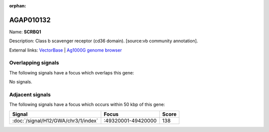 :orphan:

AGAP010132
=============



Name: **SCRBQ1**

Description: Class b scavenger receptor (cd36 domain). [source:vb community annotation].

External links:
`VectorBase <https://www.vectorbase.org/Anopheles_gambiae/Gene/Summary?g=AGAP010132>`_ |
`Ag1000G genome browser <https://www.malariagen.net/apps/ag1000g/phase1-AR3/index.html?genome_region=3R:49285621-49287337#genomebrowser>`_

Overlapping signals
-------------------

The following signals have a focus which overlaps this gene:



No signals.



Adjacent signals
----------------

The following signals have a focus which occurs within 50 kbp of this gene:



.. cssclass:: table-hover
.. csv-table::
    :widths: auto
    :header: Signal,Focus,Score

    :doc:`/signal/H12/GWA/chr3/1/index`,":49320001-49420000",138
    


